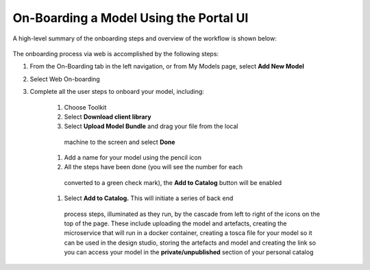 .. ===============LICENSE_START=======================================================
.. Acumos CC-BY-4.0
.. ===================================================================================
.. Copyright (C) 2017-2018 AT&T Intellectual Property & Tech Mahindra. All rights reserved.
.. ===================================================================================
.. This Acumos documentation file is distributed by AT&T and Tech Mahindra
.. under the Creative Commons Attribution 4.0 International License (the "License");
.. you may not use this file except in compliance with the License.
.. You may obtain a copy of the License at
..
.. http://creativecommons.org/licenses/by/4.0
..
.. This file is distributed on an "AS IS" BASIS,
.. WITHOUT WARRANTIES OR CONDITIONS OF ANY KIND, either express or implied.
.. See the License for the specific language governing permissions and
.. limitations under the License.
.. ===============LICENSE_END=========================================================

=======================================
On-Boarding a Model Using the Portal UI
=======================================

A high-level summary of the onboarding steps and overview of the
workflow is shown below:

    .. image:: images/portal/models_onboardingJourney.png
       :width: 4.74167in
       :height: 5.24375in

The onboarding process via web is accomplished by the following steps:

#. From the On-Boarding tab in the left navigation, or from My Models
   page, select **Add New Model**
#. Select Web On-boarding
#. Complete all the user steps to onboard your model, including:

    #. Choose Toolkit
    #. Select **Download client library**
    #. Select **Upload Model Bundle** and drag your file from the local
      machine to the screen and select **Done**
    #. Add a name for your model using the pencil icon
    #. All the steps have been done (you will see the number for each
      converted to a green check mark), the **Add to Catalog** button
      will be enabled
    #. Select **Add to Catalog.** This will initiate a series of back end
      process steps, illuminated as they run, by the cascade from left
      to right of the icons on the top of the page. These include
      uploading the model and artefacts, creating the microservice that
      will run in a docker container, creating a tosca file for your
      model so it can be used in the design studio, storing the
      artefacts and model and creating the link so you can access your
      model in the **private/unpublished** section of your personal
      catalog

    .. image:: images/portal/models_onboardingWeb.png
       :width: 4.94306in
       :height: 3.08125in
